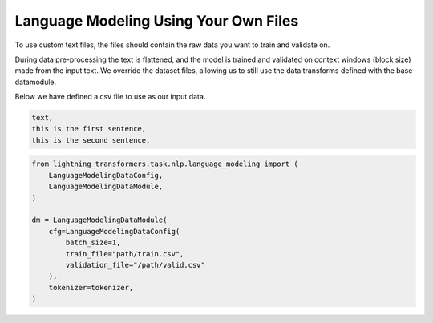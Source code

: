Language Modeling Using Your Own Files
^^^^^^^^^^^^^^^^^^^^^^^^^^^^^^^^^^^^^^

To use custom text files, the files should contain the raw data you want to train and validate on.

During data pre-processing the text is flattened, and the model is trained and validated on context windows (block size) made from the input text. We override the dataset files, allowing us to still use the data transforms defined with the base datamodule.

Below we have defined a csv file to use as our input data.

.. code-block::

    text,
    this is the first sentence,
    this is the second sentence,


.. code-block:: python

    from lightning_transformers.task.nlp.language_modeling import (
        LanguageModelingDataConfig,
        LanguageModelingDataModule,
    )

    dm = LanguageModelingDataModule(
        cfg=LanguageModelingDataConfig(
            batch_size=1,
            train_file="path/train.csv",
            validation_file="/path/valid.csv"
        ),
        tokenizer=tokenizer,
    )
